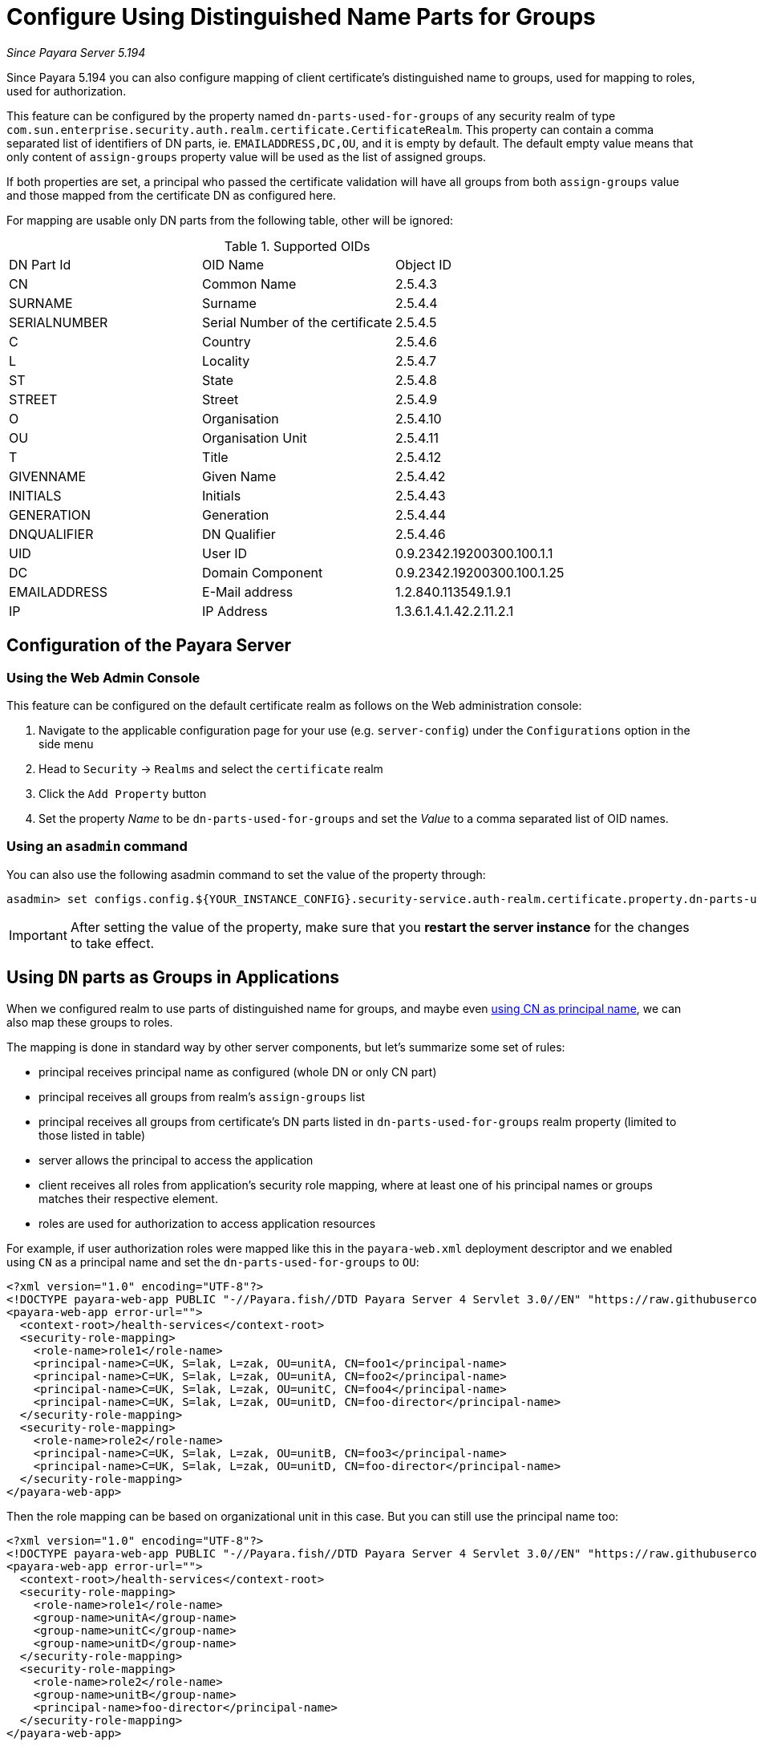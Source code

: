 [[configure-dn-parts-used-for-groups]]
= Configure Using Distinguished Name Parts for Groups

_Since Payara Server 5.194_

Since Payara 5.194 you can also configure mapping of client certificate's distinguished name to groups, used for
mapping to roles, used for authorization.

This feature can be configured by the property named `dn-parts-used-for-groups` of any security realm of type `com.sun.enterprise.security.auth.realm.certificate.CertificateRealm`.
This property can contain a comma separated list of identifiers of DN parts, ie. `EMAILADDRESS,DC,OU`,
and it is empty by default.
The default empty value means that only content of `assign-groups` property value will be used as the list
of assigned groups.

If both properties are set, a principal who passed the certificate validation will have all groups from
both `assign-groups` value and those mapped from the certificate DN as configured here.

For mapping are usable only DN parts from the following table, other will be ignored:

[[configure-dn-parts-table]]
.Supported OIDs
|===
|DN Part Id |OID Name |Object ID
|CN |Common Name |2.5.4.3
|SURNAME |Surname |2.5.4.4
|SERIALNUMBER |Serial Number of the certificate |2.5.4.5
|C |Country |2.5.4.6
|L |Locality |2.5.4.7
|ST |State |2.5.4.8
|STREET |Street |2.5.4.9
|O |Organisation |2.5.4.10
|OU |Organisation Unit |2.5.4.11
|T |Title |2.5.4.12
|GIVENNAME |Given Name |2.5.4.42
|INITIALS |Initials |2.5.4.43
|GENERATION |Generation |2.5.4.44
|DNQUALIFIER |DN Qualifier |2.5.4.46
|UID |User ID |0.9.2342.19200300.100.1.1
|DC |Domain Component |0.9.2342.19200300.100.1.25
|EMAILADDRESS |E-Mail address |1.2.840.113549.1.9.1
|IP |IP Address |1.3.6.1.4.1.42.2.11.2.1
|===

[[configure-dn-parts-used-for-groups-server]]
== Configuration of the Payara Server

[[configure-dn-parts-using-the-web-admin-console]]
=== Using the Web Admin Console

This feature can be configured on the default certificate realm as follows on the Web administration console:

. Navigate to the applicable configuration page for your use (e.g. `server-config`) under the `Configurations`
  option in the side menu
. Head to `Security` -> `Realms` and select the `certificate` realm
. Click the `Add Property` button
. Set the property _Name_ to be `dn-parts-used-for-groups` and set the _Value_ to a comma separated list of OID names.

[[configure-dn-parts-using-asadmin-utility]]
=== Using an `asadmin` command

You can also use the following asadmin command to set the value of the property through:

[source, shell]
----
asadmin> set configs.config.${YOUR_INSTANCE_CONFIG}.security-service.auth-realm.certificate.property.dn-parts-used-for-groups=EMAILADDRESS,DC,OU
----

IMPORTANT: After setting the value of the property, make sure that you **restart the server instance** for the changes
to take effect.

[[using-dn-parts-as-groups-in-applications]]
== Using `DN` parts as Groups in Applications

When we configured realm to use parts of distinguished name for groups, and maybe even
xref:documentation//payara-server/server-configuration/security/certificate-realm-principal-name.adoc[using CN as principal name],
we can also map these groups to roles.

The mapping is done in standard way by other server components, but let's summarize some set of rules:

* principal receives principal name as configured (whole DN or only CN part)
* principal receives all groups from realm's `assign-groups` list
* principal receives all groups from certificate's DN parts listed in `dn-parts-used-for-groups` realm property
  (limited to those listed in table)
* server allows the principal to access the application
* client receives all roles from application's security role mapping, where at least one of his principal names
  or groups matches their respective element.
* roles are used for authorization to access application resources

For example, if user authorization roles were mapped like this in the `payara-web.xml` deployment descriptor and we
enabled using `CN` as a principal name and set the `dn-parts-used-for-groups` to `OU`:

[source,xml]
----
<?xml version="1.0" encoding="UTF-8"?>
<!DOCTYPE payara-web-app PUBLIC "-//Payara.fish//DTD Payara Server 4 Servlet 3.0//EN" "https://raw.githubusercontent.com/payara/Payara-Community-Documentation/master/docs/modules/ROOT/pages/schemas/payara-web-app_4.dtd">
<payara-web-app error-url="">
  <context-root>/health-services</context-root>
  <security-role-mapping>
    <role-name>role1</role-name>
    <principal-name>C=UK, S=lak, L=zak, OU=unitA, CN=foo1</principal-name>
    <principal-name>C=UK, S=lak, L=zak, OU=unitA, CN=foo2</principal-name>
    <principal-name>C=UK, S=lak, L=zak, OU=unitC, CN=foo4</principal-name>
    <principal-name>C=UK, S=lak, L=zak, OU=unitD, CN=foo-director</principal-name>
  </security-role-mapping>
  <security-role-mapping>
    <role-name>role2</role-name>
    <principal-name>C=UK, S=lak, L=zak, OU=unitB, CN=foo3</principal-name>
    <principal-name>C=UK, S=lak, L=zak, OU=unitD, CN=foo-director</principal-name>
  </security-role-mapping>
</payara-web-app>
----

Then the role mapping can be based on organizational unit in this case. But you can still use the principal name too:

[source,xml]
----
<?xml version="1.0" encoding="UTF-8"?>
<!DOCTYPE payara-web-app PUBLIC "-//Payara.fish//DTD Payara Server 4 Servlet 3.0//EN" "https://raw.githubusercontent.com/payara/Payara-Community-Documentation/master/docs/modules/ROOT/pages/schemas/payara-web-app_4.dtd">
<payara-web-app error-url="">
  <context-root>/health-services</context-root>
  <security-role-mapping>
    <role-name>role1</role-name>
    <group-name>unitA</group-name>
    <group-name>unitC</group-name>
    <group-name>unitD</group-name>
  </security-role-mapping>
  <security-role-mapping>
    <role-name>role2</role-name>
    <group-name>unitB</group-name>
    <principal-name>foo-director</principal-name>
  </security-role-mapping>
</payara-web-app>
----

You have to use the `dn-parts-used-for-groups` property wisely - the set of values must be predictable to be useful.
If you decided to use more ids to filter out group names from a distinguished name, it can cause some group name collisions, ie you can have a state UK and also organisational unit UK, then principal would have a single group UK.
All parsed groups are equal.

The role mapping then works in the same way. It does not matter if it was mapped via principal name or any group name.
If any rule matched, the principal has the role.
